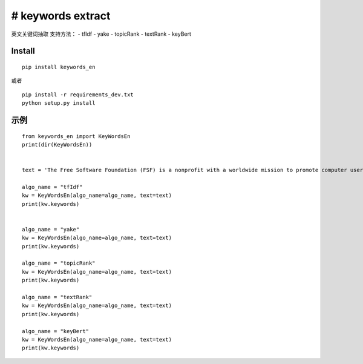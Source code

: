 # keywords extract
------------------

英文关键词抽取 支持方法： - tfIdf - yake - topicRank - textRank -
keyBert

Install
=======

::

   pip install keywords_en

或者

::

   pip install -r requirements_dev.txt
   python setup.py install

示例
====

::

   from keywords_en import KeyWordsEn
   print(dir(KeyWordsEn))


   text = 'The Free Software Foundation (FSF) is a nonprofit with a worldwide mission to promote computer user freedom. Escape to Freedom now also available in Mandarin and Spanish "Escape to Freedom" is a new animated video from the Free Software Foundation (FSF), giving an introduction to the concepts behind software freedom: both what we gain by having it, and what rights are at stake. We now have the video available in Mandarin and Spanish language tracks. 2022 Bulletin: "Unjust Algorithms" by Zoë Kooyman Developments in artificial intelligence (AI) injustices have rapidly taken a turn for the worse in recent years. Algorithmic decision-making systems are used more than ever by organizations, educational institutions, and governments looking for ways to increase understanding and make predictions. The Free Software Foundation (FSF) is working through this issue, and its many scenarios, to be able to say useful things about how this relates to software freedom. Our call for papers on Copilot was a first step in this direction. Free software means that the users have the freedom to run, edit, contribute to, and share the software. Thus, free software is a matter of liberty, not price. We have been defending the rights of all software users for the past 35 years. Help sustain us for many more; become an associate member today. Subscribe to our monthly newsletter, the Free Software Supporter: Our initiatives Defective by Design is a grassroots campaign to eliminate Digital Restrictions Management (DRM) in media and devices. Read the Email Self-Defense Guide to get started with email encryption, a skill necessary to combat bulk surveillance. The End Software Patents initiative fights to abolish software patents around the world. Join us in calling for a Web that respects our freedom by being compatible with free software and stand up against nonfree JavaScript. The Free Software Directory is a collaborative catalog of computer programs and apps that are fully free. The GNU operating system is a continuously evolving, complete operating system made entirely of free software. LibrePlanet is our global network of free software activism, including events like our annual conference, and online collaboration spaces. The Licensing and Compliance Lab is the preeminent resource for public education on licensing best practices and enforcing the GPL. The "Respects Your Freedom" program certifies retailers who sell hardware in a manner that respects the rights of their users. "This community that we have, that were building, that does so much, has to grow. We cant compete with Apple, we cant compete with Google, directly, in the field of resources. What we can eventually do is head count and heart count. We can compete on the ground of ideology because ours is better." -- Edward Snowden, NSA whisteblower, speaking at LibrePlanet 2016. Take Action Bulletin Old but not forgotten Unjust Algorithms Verifying free software: The basics The need for free software education now Overcoming the hurdle of "industry standard" in education technology Read the current issue of the Bulletin and check out the archives. Shop Beat the summer heat with a stylish GNU baseball cap!'

   algo_name = "tfIdf"
   kw = KeyWordsEn(algo_name=algo_name, text=text)
   print(kw.keywords)


   algo_name = "yake"
   kw = KeyWordsEn(algo_name=algo_name, text=text)
   print(kw.keywords)

   algo_name = "topicRank"
   kw = KeyWordsEn(algo_name=algo_name, text=text)
   print(kw.keywords)

   algo_name = "textRank"
   kw = KeyWordsEn(algo_name=algo_name, text=text)
   print(kw.keywords)

   algo_name = "keyBert"
   kw = KeyWordsEn(algo_name=algo_name, text=text)
   print(kw.keywords)
